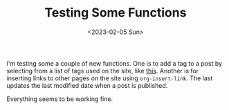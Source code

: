 #+TITLE: Testing Some Functions
#+draft: false
#+filetags: hugo 
#+date: <2023-02-05 Sun>
#+mathjax: 

I'm testing some a couple of new functions. One is to add a tag to a post by selecting from a list of tags used on the site, like [[file:2023-02-04-venn-diagrams-in-latex.org][this]]. Another is for inserting links to other pages on the site using ~org-insert-link~. The last updates the last modified date when a post is published.

Everything seems to be working fine.
